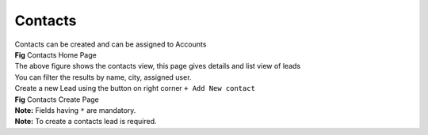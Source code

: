 Contacts
********

|  Contacts can be created and can be assigned to Accounts



.. image:: screenshots/contactshome1.png

|  **Fig** Contacts Home Page

|  The above figure shows the contacts view, this page gives details and list view of leads
|  You can filter the results by name, city, assigned user.

|  Create a new Lead using the button on right corner ``+ Add New contact``

.. image:: screenshots/contactscreate.png

|  **Fig** Contacts Create Page

|  **Note:** Fields having ``*`` are mandatory.

|  **Note:** To create a contacts lead is required.